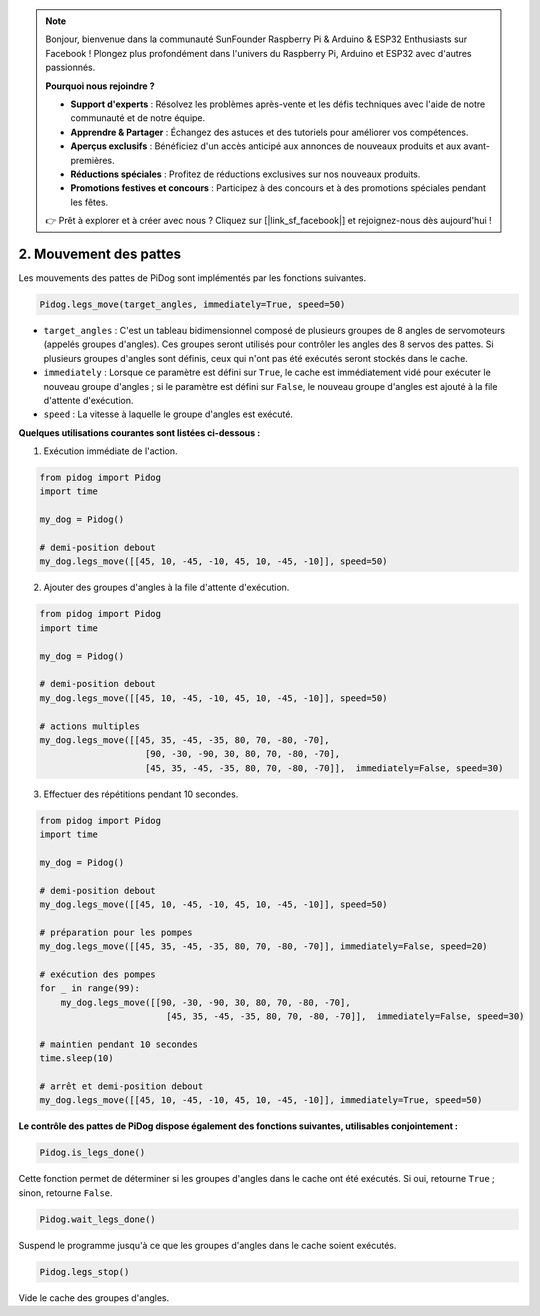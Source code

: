 .. note::

    Bonjour, bienvenue dans la communauté SunFounder Raspberry Pi & Arduino & ESP32 Enthusiasts sur Facebook ! Plongez plus profondément dans l'univers du Raspberry Pi, Arduino et ESP32 avec d'autres passionnés.

    **Pourquoi nous rejoindre ?**

    - **Support d'experts** : Résolvez les problèmes après-vente et les défis techniques avec l'aide de notre communauté et de notre équipe.
    - **Apprendre & Partager** : Échangez des astuces et des tutoriels pour améliorer vos compétences.
    - **Aperçus exclusifs** : Bénéficiez d'un accès anticipé aux annonces de nouveaux produits et aux avant-premières.
    - **Réductions spéciales** : Profitez de réductions exclusives sur nos nouveaux produits.
    - **Promotions festives et concours** : Participez à des concours et à des promotions spéciales pendant les fêtes.

    👉 Prêt à explorer et à créer avec nous ? Cliquez sur [|link_sf_facebook|] et rejoignez-nous dès aujourd'hui !

.. _py_b2_leg_move:

2. Mouvement des pattes
===========================

Les mouvements des pattes de PiDog sont implémentés par les fonctions suivantes.

.. code-block:: python

    Pidog.legs_move(target_angles, immediately=True, speed=50)

* ``target_angles`` : C'est un tableau bidimensionnel composé de plusieurs groupes de 8 angles de servomoteurs (appelés groupes d'angles). Ces groupes seront utilisés pour contrôler les angles des 8 servos des pattes. Si plusieurs groupes d'angles sont définis, ceux qui n'ont pas été exécutés seront stockés dans le cache.
* ``immediately`` : Lorsque ce paramètre est défini sur ``True``, le cache est immédiatement vidé pour exécuter le nouveau groupe d'angles ; si le paramètre est défini sur ``False``, le nouveau groupe d'angles est ajouté à la file d'attente d'exécution.
* ``speed`` : La vitesse à laquelle le groupe d'angles est exécuté.

**Quelques utilisations courantes sont listées ci-dessous :**

1. Exécution immédiate de l'action.

.. code-block:: python

    from pidog import Pidog
    import time

    my_dog = Pidog()

    # demi-position debout
    my_dog.legs_move([[45, 10, -45, -10, 45, 10, -45, -10]], speed=50)   


2. Ajouter des groupes d'angles à la file d'attente d'exécution.

.. code-block:: python

    from pidog import Pidog
    import time

    my_dog = Pidog()

    # demi-position debout
    my_dog.legs_move([[45, 10, -45, -10, 45, 10, -45, -10]], speed=50)  

    # actions multiples
    my_dog.legs_move([[45, 35, -45, -35, 80, 70, -80, -70],
                        [90, -30, -90, 30, 80, 70, -80, -70],
                        [45, 35, -45, -35, 80, 70, -80, -70]],  immediately=False, speed=30)   

3. Effectuer des répétitions pendant 10 secondes.

.. code-block:: python

    from pidog import Pidog
    import time

    my_dog = Pidog()

    # demi-position debout
    my_dog.legs_move([[45, 10, -45, -10, 45, 10, -45, -10]], speed=50)  

    # préparation pour les pompes
    my_dog.legs_move([[45, 35, -45, -35, 80, 70, -80, -70]], immediately=False, speed=20)

    # exécution des pompes
    for _ in range(99):
        my_dog.legs_move([[90, -30, -90, 30, 80, 70, -80, -70],
                            [45, 35, -45, -35, 80, 70, -80, -70]],  immediately=False, speed=30)   

    # maintien pendant 10 secondes
    time.sleep(10)

    # arrêt et demi-position debout
    my_dog.legs_move([[45, 10, -45, -10, 45, 10, -45, -10]], immediately=True, speed=50)  


**Le contrôle des pattes de PiDog dispose également des fonctions suivantes, utilisables conjointement :**

.. code-block:: python

    Pidog.is_legs_done()

Cette fonction permet de déterminer si les groupes d'angles dans le cache ont été exécutés. Si oui, retourne ``True`` ; sinon, retourne ``False``.

.. code-block:: python

    Pidog.wait_legs_done()

Suspend le programme jusqu'à ce que les groupes d'angles dans le cache soient exécutés.

.. code-block:: python

    Pidog.legs_stop() 

Vide le cache des groupes d'angles.
